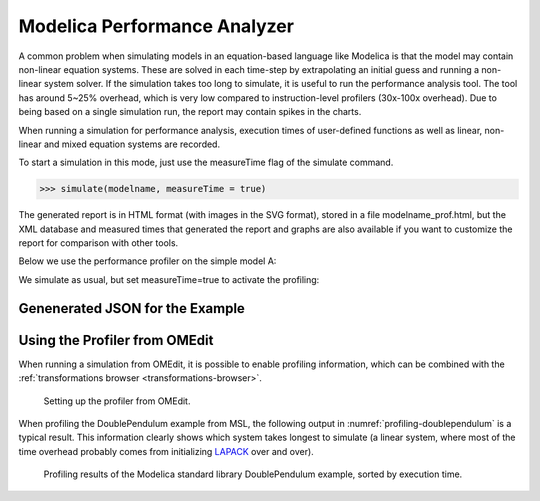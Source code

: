 Modelica Performance Analyzer
#############################

A common problem when simulating models in an equation-based language
like Modelica is that the model may contain non-linear equation systems.
These are solved in each time-step by extrapolating an initial guess and
running a non-linear system solver. If the simulation takes too long to
simulate, it is useful to run the performance analysis tool. The tool
has around 5~25% overhead, which is very low compared to
instruction-level profilers (30x-100x overhead). Due to being based on a
single simulation run, the report may contain spikes in the charts.

When running a simulation for performance analysis, execution times of
user-defined functions as well as linear, non-linear and mixed equation
systems are recorded.

To start a simulation in this mode, just use the measureTime flag of the
simulate command.

>>> simulate(modelname, measureTime = true)

The generated report is in HTML format (with images in the SVG format),
stored in a file modelname\_prof.html, but the XML database and measured
times that generated the report and graphs are also available if you
want to customize the report for comparison with other tools.

Below we use the performance profiler on the simple model A:

.. omc-mos ::
  :clear:
  :hidden:

.. omc-loadstring ::

  model ProfilingTest
    function f
      input Real r;
      output Real o = sin(r);
    end f;
    String s = "abc";
    Real x = f(x) "This is x";
    Real y(start=1);
    Real z1 = cos(z2);
    Real z2 = sin(z1);
  equation
    der(y) = time;
  end ProfilingTest;

We simulate as usual, but set measureTime=true to activate the profiling:

.. omc-mos ::

  setCommandLineOptions("--profiling=blocks+html")
  simulate(ProfilingTest)

.. omc-mos ::
  :hidden:

  :target: ProfilingTest_prof.999.svg
  system("pandoc -o ProfilingTest_prof.rst ProfilingTest_prof.html")
  system("sed -i= 's/:target: ProfilingTest_prof.*/:width: 32px/' ProfilingTest_prof.rst")
  system("mv ProfilingTest_prof.rst ../source/ProfilingTest_prof.inc")
  system("rm ProfilingTest_prof.html")
  system("cp ProfilingTest_prof* ../source/")
  system("cp ProfilingTest_prof.xml ProfilingTest_res.mat ProfilingTest_prof.data ../build/html/")

.. include :: ProfilingTest_prof.inc

Genenerated JSON for the Example
================================

.. literalinclude :: ../tmp/ProfilingTest_prof.json
  :caption: ProfilingTest_prof.json
  :language: json

Using the Profiler from OMEdit
==============================

When running a simulation from OMEdit, it is possible to enable profiling
information, which can be combined with the :ref:`transformations browser <transformations-browser>`.

.. figure :: media/profiling-setup.*
  :alt: Profiling setup

  Setting up the profiler from OMEdit.

When profiling the DoublePendulum example from MSL, the following output in :numref:`profiling-doublependulum` is a typical result.
This information clearly shows which system takes longest to simulate (a linear system, where most of the time overhead probably comes from initializing `LAPACK <http://www.netlib.org/lapack/>`_ over and over).

.. figure :: media/profiling-results.*
  :alt: Profiling results
  :name: profiling-doublependulum

  Profiling results of the Modelica standard library DoublePendulum example, sorted by execution time.

